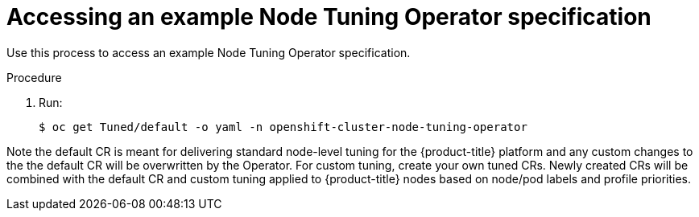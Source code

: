 // Module included in the following assemblies:
//
// * scalability_and_performance/using-node-tuning-operator.adoc

[id="accessing-an-example-node-tuning-operator-specification_{context}"]
= Accessing an example Node Tuning Operator specification

Use this process to access an example Node Tuning Operator specification.

.Procedure

 . Run:
+
----
$ oc get Tuned/default -o yaml -n openshift-cluster-node-tuning-operator
----

Note the default CR is meant for delivering standard node-level tuning for
the {product-title} platform and any custom changes to the the default CR will be
overwritten by the Operator. For custom tuning, create your own tuned CRs.
Newly created CRs will be combined with the default CR and custom tuning
applied to {product-title} nodes based on node/pod labels and profile priorities.
